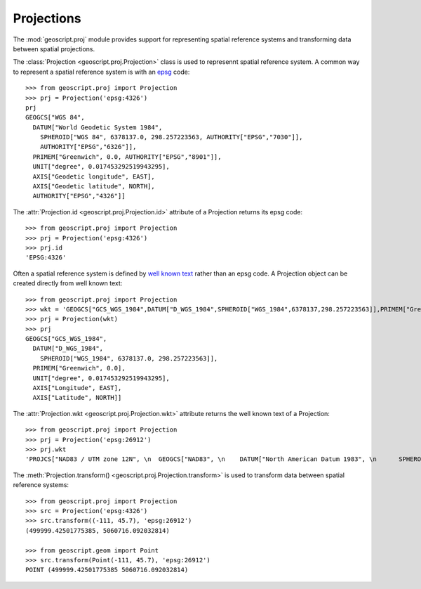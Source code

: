 .. _gettingstarted.proj:

Projections
===========

The :mod:`geoscript.proj` module provides support for representing spatial reference systems and transforming data between spatial projections.

The :class:`Projection <geoscript.proj.Projection>` class is used to represennt spatial reference system. A common way to represent a spatial reference system is with an `epsg <http://en.wikipedia.org/wiki/European_Petroleum_Survey_Group>`_ code::

  >>> from geoscript.proj import Projection
  >>> prj = Projection('epsg:4326')
  prj
  GEOGCS["WGS 84", 
    DATUM["World Geodetic System 1984", 
      SPHEROID["WGS 84", 6378137.0, 298.257223563, AUTHORITY["EPSG","7030"]], 
      AUTHORITY["EPSG","6326"]], 
    PRIMEM["Greenwich", 0.0, AUTHORITY["EPSG","8901"]], 
    UNIT["degree", 0.017453292519943295], 
    AXIS["Geodetic longitude", EAST], 
    AXIS["Geodetic latitude", NORTH], 
    AUTHORITY["EPSG","4326"]]

The :attr:`Projection.id <geoscript.proj.Projection.id>` attribute of a Projection returns its epsg code::

  >>> from geoscript.proj import Projection
  >>> prj = Projection('epsg:4326')
  >>> prj.id
  'EPSG:4326'

Often a spatial reference system is defined by `well known text <http://en.wikipedia.org/wiki/Well-known_text#Spatial_reference_systems>`_ rather than an epsg code. A Projection object can be created directly from well known text::

  >>> from geoscript.proj import Projection
  >>> wkt = 'GEOGCS["GCS_WGS_1984",DATUM["D_WGS_1984",SPHEROID["WGS_1984",6378137,298.257223563]],PRIMEM["Greenwich",0],UNIT["Degree",0.017453292519943295]]'
  >>> prj = Projection(wkt)
  >>> prj
  GEOGCS["GCS_WGS_1984", 
    DATUM["D_WGS_1984", 
      SPHEROID["WGS_1984", 6378137.0, 298.257223563]], 
    PRIMEM["Greenwich", 0.0], 
    UNIT["degree", 0.017453292519943295], 
    AXIS["Longitude", EAST], 
    AXIS["Latitude", NORTH]]

The :attr:`Projection.wkt <geoscript.proj.Projection.wkt>` attribute returns the well known text of a Projection:: 

   >>> from geoscript.proj import Projection
   >>> prj = Projection('epsg:26912')
   >>> prj.wkt
   'PROJCS["NAD83 / UTM zone 12N", \n  GEOGCS["NAD83", \n    DATUM["North American Datum 1983", \n      SPHEROID["GRS 1980", 6378137.0, 298.257222101, AUTHORITY["EPSG","7019"]], \n      TOWGS84[1.0, 1.0, -1.0, 0.0, 0.0, 0.0, 0.0], \n      AUTHORITY["EPSG","6269"]], \n    PRIMEM["Greenwich", 0.0, AUTHORITY["EPSG","8901"]], \n    UNIT["degree", 0.017453292519943295], \n    AXIS["Geodetic longitude", EAST], \n    AXIS["Geodetic latitude", NORTH], \n    AUTHORITY["EPSG","4269"]], \n  PROJECTION["Transverse Mercator", AUTHORITY["EPSG","9807"]], \n  PARAMETER["central_meridian", -111.0], \n  PARAMETER["latitude_of_origin", 0.0], \n  PARAMETER["scale_factor", 0.9996], \n  PARAMETER["false_easting", 500000.0], \n  PARAMETER["false_northing", 0.0], \n  UNIT["m", 1.0], \n  AXIS["Easting", EAST], \n  AXIS["Northing", NORTH], \n  AUTHORITY["EPSG","26912"]]'

The :meth:`Projection.transform() <geoscript.proj.Projection.transform>` is used to transform data between spatial reference systems::

   >>> from geoscript.proj import Projection
   >>> src = Projection('epsg:4326')
   >>> src.transform((-111, 45.7), 'epsg:26912')
   (499999.42501775385, 5060716.092032814)

   >>> from geoscript.geom import Point
   >>> src.transform(Point(-111, 45.7), 'epsg:26912')
   POINT (499999.42501775385 5060716.092032814)

